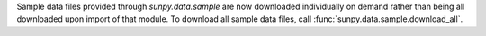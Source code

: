 Sample data files provided through `sunpy.data.sample` are now downloaded individually on demand rather than being all downloaded upon import of that module.
To download all sample data files, call :func:`sunpy.data.sample.download_all`.
